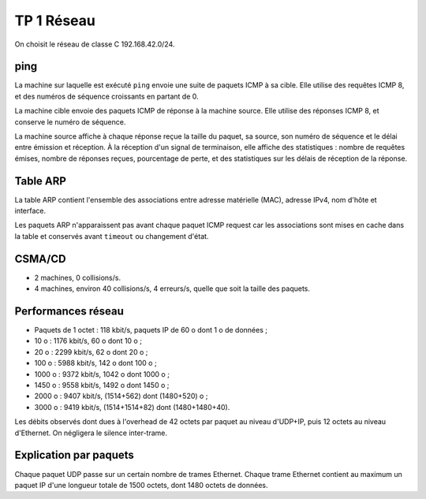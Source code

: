 ===========
TP 1 Réseau
===========

On choisit le réseau de classe C 192.168.42.0/24.

ping
----

La machine sur laquelle est exécuté ``ping`` envoie une suite de paquets ICMP à sa cible.
Elle utilise des requêtes ICMP 8, et des numéros de séquence croissants en partant de 0.

La machine cible envoie des paquets ICMP de réponse à la machine source.
Elle utilise des réponses ICMP 8, et conserve le numéro de séquence.

La machine source affiche à chaque réponse reçue la taille du paquet, sa source, son numéro de séquence et le délai entre émission et réception.
À la réception d'un signal de terminaison, elle affiche des statistiques : nombre de requêtes émises, nombre de réponses reçues, pourcentage de perte, et des statistiques sur les délais de réception de la réponse.

Table ARP
---------

La table ARP contient l'ensemble des associations entre adresse matérielle (MAC), adresse IPv4, nom d'hôte et interface.

Les paquets ARP n'apparaissent pas avant chaque paquet ICMP request car les associations sont mises en cache dans la table et conservés avant ``timeout`` ou changement d'état.


CSMA/CD
-------

- 2 machines, 0 collisions/s.
- 4 machines, environ 40 collisions/s, 4 erreurs/s, quelle que soit la taille des paquets.

Performances réseau
-------------------

- Paquets de 1 octet : 118 kbit/s, paquets IP de 60 o dont 1 o de données ;
-   10 o : 1176 kbit/s, 60 o dont 10 o ;
-   20 o : 2299 kbit/s, 62 o dont 20 o ;
-  100 o : 5988 kbit/s, 142 o dont 100 o ;
- 1000 o : 9372 kbit/s, 1042 o dont 1000 o ;
- 1450 o : 9558 kbit/s, 1492 o dont 1450 o ;
- 2000 o : 9407 kbit/s, (1514+562) dont (1480+520) o ;
- 3000 o : 9419 kbit/s, (1514+1514+82) dont (1480+1480+40).

Les débits observés dont dues à l'overhead de 42 octets par paquet au niveau d'UDP+IP, puis 12 octets au niveau d'Ethernet. On négligera le silence inter-trame.

Explication par paquets
-----------------------

Chaque paquet UDP passe sur un certain nombre de trames Ethernet. Chaque trame Ethernet contient au maximum un paquet IP d'une longueur totale de 1500 octets, dont 1480 octets de données.


